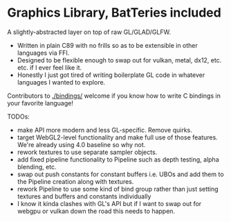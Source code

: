 * Graphics Library, BatTeries included

A slightly-abstracted layer on top of raw GL/GLAD/GLFW.

- Written in plain C89 with no frills so as to be extensible in other languages via FFI.
- Designed to be flexible enough to swap out for vulkan, metal, dx12, etc. etc. if I ever feel like it.
- Honestly I just got tired of writing boilerplate GL code in whatever languages I wanted to explore.

Contributors to [[./bindings/]] welcome if you know how to write C bindings in your favorite language!

TODOs:
- make API more modern and less GL-specific. Remove quirks.
- target WebGL2-level functionality and make full use of those features. We're already using 4.0 baseline so why not.
- rework textures to use separate sampler objects. 
- add fixed pipeline functionality to Pipeline such as depth testing, alpha blending, etc.
- swap out push constants for constant buffers i.e. UBOs and add them to the Pipeline creation along with textures.
- rework Pipeline to use some kind of bind group rather than just setting textures and buffers and constants individually
- I know it kinda clashes with GL's API but if I want to swap out for webgpu or vulkan down the road this needs to happen.
